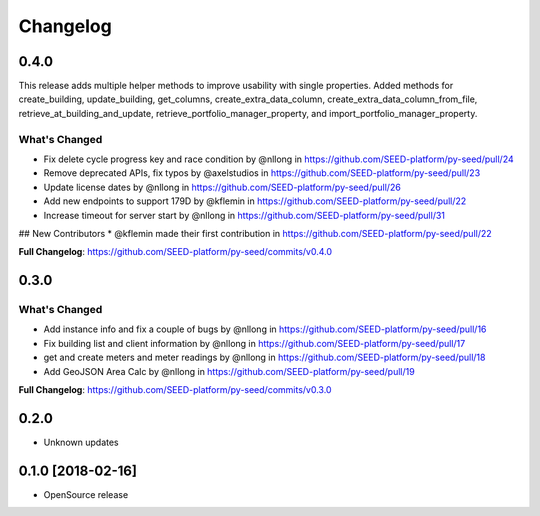 Changelog
=========

0.4.0
-----

This release adds multiple helper methods to improve usability with single properties. Added methods for create_building, update_building, get_columns, create_extra_data_column, create_extra_data_column_from_file, retrieve_at_building_and_update, retrieve_portfolio_manager_property, and import_portfolio_manager_property.

What's Changed
**************

* Fix delete cycle progress key and race condition by @nllong in https://github.com/SEED-platform/py-seed/pull/24
* Remove deprecated APIs, fix typos by @axelstudios in https://github.com/SEED-platform/py-seed/pull/23
* Update license dates by @nllong in https://github.com/SEED-platform/py-seed/pull/26
* Add new endpoints to support 179D by @kflemin in https://github.com/SEED-platform/py-seed/pull/22
* Increase timeout for server start by @nllong in https://github.com/SEED-platform/py-seed/pull/31

## New Contributors
* @kflemin made their first contribution in https://github.com/SEED-platform/py-seed/pull/22

**Full Changelog**: https://github.com/SEED-platform/py-seed/commits/v0.4.0

0.3.0
-----

What's Changed
**************

* Add instance info and fix a couple of bugs by @nllong in https://github.com/SEED-platform/py-seed/pull/16
* Fix building list and client information by @nllong in https://github.com/SEED-platform/py-seed/pull/17
* get and create meters and meter readings by @nllong in https://github.com/SEED-platform/py-seed/pull/18
* Add GeoJSON Area Calc by @nllong in https://github.com/SEED-platform/py-seed/pull/19

**Full Changelog**: https://github.com/SEED-platform/py-seed/commits/v0.3.0

0.2.0
-----
* Unknown updates

0.1.0 [2018-02-16]
------------------
* OpenSource release
